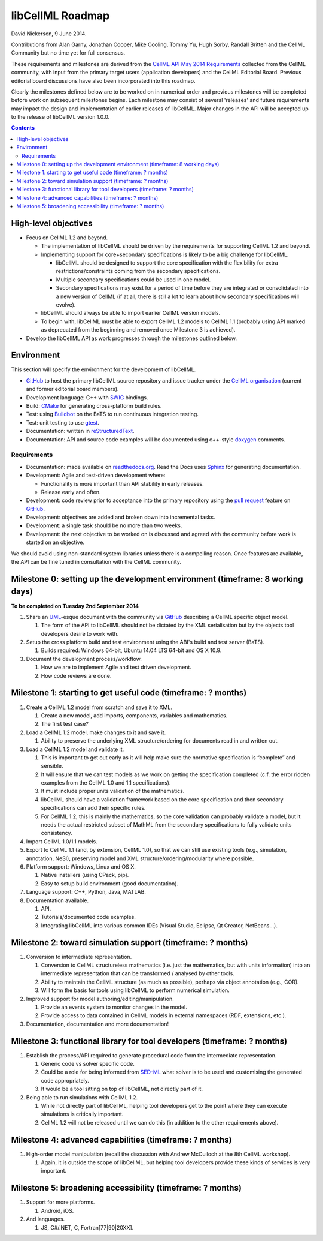 .. _libcellmlRoadmap:

libCellML Roadmap
=================

David Nickerson, 9 June 2014.

Contributions from Alan Garny, Jonathan Cooper, Mike Cooling, Tommy Yu, Hugh Sorby, Randall Britten and the CellML Community but no time yet for full consensus.

These requirements and milestones are derived from the `CellML API May 2014 Requirements <https://docs.google.com/document/d/1qMpltGGk19RgFAgkgnG8xZVKyI0Q-ZatcxV7VB_ccKc/edit>`_
collected from the CellML community, with input from the primary target users (application
developers) and the CellML Editorial Board. Previous editorial board discussions have also been
incorporated into this roadmap.

Clearly the milestones defined below are to be worked on in numerical order and previous milestones will be completed before work on subsequent milestones begins. Each milestone may consist of several 'releases' and future requirements may impact the design and implementation of earlier releases of libCellML. Major changes in the API will be accepted up to the release of libCellML version 1.0.0.

.. contents::

High-level objectives
---------------------

* Focus on CellML 1.2 and beyond.

  * The implementation of libCellML should be driven by the requirements for supporting CellML 1.2 and beyond.
  * Implementing support for core+secondary specifications is likely to be a big challenge for libCellML.

    * libCellML should be designed to support the core specification with the flexibility for extra restrictions/constraints coming from the secondary specifications.
    * Multiple secondary specifications could be used in one model.
    * Secondary specifications may exist for a period of time before they are integrated or consolidated into a new version of CellML (if at all, there is still a lot to learn about how secondary specifications will evolve).

  * libCellML should always be able to import earlier CellML version models.
  * To begin with, libCellML must be able to export CellML 1.2 models to CellML 1.1 (probably using API marked as deprecated from the beginning and removed once Milestone 3 is achieved).

* Develop the libCellML API as work progresses through the milestones outlined below.

Environment
-----------

This section will specify the environment for the development of libCellML.

* `GitHub <https://github.com/>`_ to host the primary libCellML source repository and issue tracker under the `CellML organisation <https://github.com/cellml>`_ (current and former editorial board members).
* Development language: C++ with `SWIG <http://www.swig.org/>`_ bindings.
* Build: `CMake <http://www.cmake.org/>`_ for generating cross-platform build rules.
* Test: using `Buildbot <http://buildbot.net/>`_ on the BaTS to run continuous integration testing.
* Test: unit testing to use `gtest <https://code.google.com/p/googletest/>`_.
* Documentation: written in `reStructuredText <http://docutils.sourceforge.net/docs/ref/rst/restructuredtext.html>`_.
* Documentation: API and source code examples will be documented using c++-style `doxygen <http://www.doxygen.org/>`_ comments.

Requirements
++++++++++++

* Documentation: made available on `readthedocs.org <https://readthedocs.org/>`_. Read the Docs uses `Sphinx <http://sphinx-doc.org/>`_ for generating documentation.
* Development: Agile and test-driven development where:

  * Functionality is more important than API stability in early releases.
  * Release early and often.

* Development: code review prior to acceptance into the primary repository using the `pull request <https://help.github.com/articles/using-pull-requests>`_ feature on `GitHub <https://github.com/>`_.
* Development: objectives are added and broken down into incremental tasks.
* Development: a single task should be no more than two weeks.
* Development: the next objective to be worked on is discussed and agreed with the community before work is started on an objective.

We should avoid using non-standard system libraries unless there is a compelling reason. Once features are available, the API can be fine tuned in consultation with the CellML community.

Milestone 0: setting up the development environment (timeframe: 8 working days)
-------------------------------------------------------------------------------
**To be completed on Tuesday 2nd September 2014**

#. Share an `UML <http://www.uml.org/>`_-esque document with the community via `GitHub <https://github.com/>`_ describing a CellML specific object model.

   #. The form of the API to libCellML should not be dictated by the XML serialisation but by the objects tool developers desire to work with.

#. Setup the cross platform build and test environment using the ABI's build and test server (BaTS).

   #. Builds required: Windows 64-bit, Ubuntu 14.04 LTS 64-bit and OS X 10.9.

#. Document the development process/workflow.

   #. How we are to implement Agile and test driven development.
   #. How code reviews are done.

Milestone 1: starting to get useful code (timeframe: ? months)
--------------------------------------------------------------

#. Create a CellML 1.2 model from scratch and save it to XML.

   #. Create a new model, add imports, components, variables and mathematics.
   #. The first test case?

#. Load a CellML 1.2 model, make changes to it and save it.

   #. Ability to preserve the underlying XML structure/ordering for documents read in and written out.

#. Load a CellML 1.2 model and validate it.

   #. This is important to get out early as it will help make sure the normative specification is “complete” and sensible.
   #. It will ensure that we can test models as we work on getting the specification completed (c.f. the error ridden examples from the CellML 1.0 and 1.1 specifications).
   #. It must include proper units validation of the mathematics.
   #. libCellML should have a validation framework based on the core specification and then secondary specifications can add their specific rules.
   #. For CellML 1.2, this is mainly the mathematics, so the core validation can probably validate a model, but it needs the actual restricted subset of MathML from the secondary specifications to fully validate units consistency.

#. Import CellML 1.0/1.1 models.
#. Export to CellML 1.1 (and, by extension, CellML 1.0), so that we can still use existing tools (e.g., simulation, annotation, NeSI), preserving model and XML structure/ordering/modularity where possible.
#. Platform support: Windows, Linux and OS X.

   #. Native installers (using CPack, pip).
   #. Easy to setup build environment (good documentation).

#. Language support: C++, Python, Java, MATLAB.
#. Documentation available.

   #. API.
   #. Tutorials/documented code examples.
   #. Integrating libCellML into various common IDEs (Visual Studio, Eclipse, Qt Creator, NetBeans...).

Milestone 2: toward simulation support (timeframe: ? months)
------------------------------------------------------------

#. Conversion to intermediate representation.

   #. Conversion to CellML structureless mathematics (i.e. just the mathematics, but with units information) into an intermediate representation that can be transformed / analysed by other tools.
   #. Ability to maintain the CellML structure (as much as possible), perhaps via object annotation (e.g., COR).
   #. Will form the basis for tools using libCellML to perform numerical simulation.

#. Improved support for model authoring/editing/manipulation.

   #. Provide an events system to monitor changes in the model.
   #. Provide access to data contained in CellML models in external namespaces (RDF, extensions, etc.).

#. Documentation, documentation and more documentation!

Milestone 3: functional library for tool developers (timeframe: ? months)
-------------------------------------------------------------------------

#. Establish the process/API required to generate procedural code from the intermediate representation.

   #. Generic code vs solver specific code.
   #. Could be a role for being informed from `SED-ML <http://sed-ml.org/>`_ what solver is to be used and customising the generated code appropriately.
   #. It would be a tool sitting on top of libCellML, not directly part of it.

#. Being able to run simulations with CellML 1.2.

   #. While not directly part of libCellML, helping tool developers get to the point where they can execute simulations is critically important.
   #. CellML 1.2 will not be released until we can do this (in addition to the other requirements above).

Milestone 4: advanced capabilities (timeframe: ? months)
--------------------------------------------------------

#. High-order model manipulation (recall the discussion with Andrew McCulloch at the 8th CellML workshop).

   #. Again, it is outside the scope of libCellML, but helping tool developers provide these kinds of services is very important.

Milestone 5: broadening accessibility (timeframe: ? months)
-----------------------------------------------------------

#. Support for more platforms.

   #. Android, iOS.

#. And languages.

   #. JS, C#/.NET, C, Fortran[77|90|20XX].

